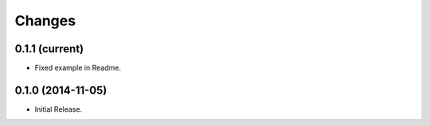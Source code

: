 Changes
*******

0.1.1 (current)
==================

* Fixed example in Readme.

0.1.0 (2014-11-05)
==================

* Initial Release.
